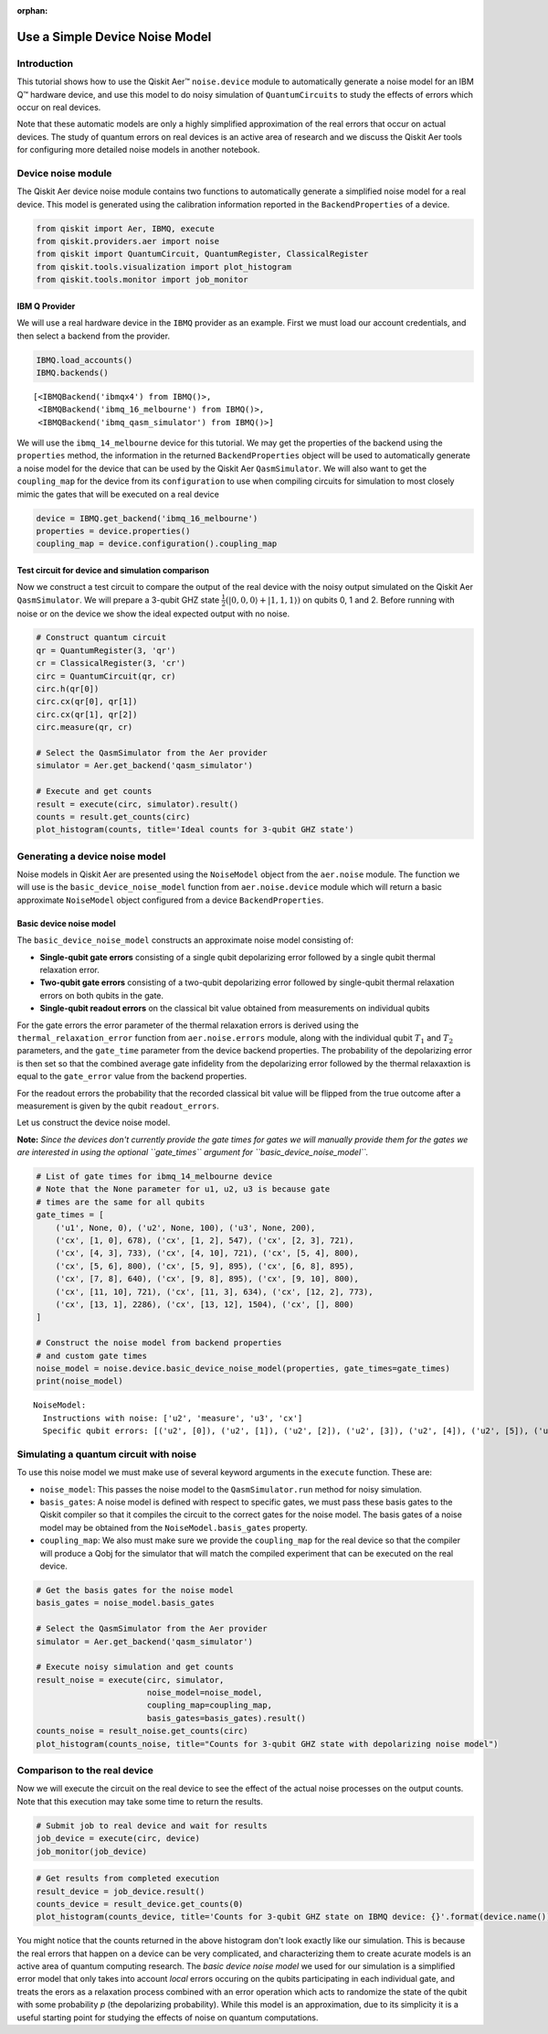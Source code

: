 :orphan:

Use a Simple Device Noise Model
===============================

Introduction
------------

This tutorial shows how to use the Qiskit Aer™ ``noise.device`` module
to automatically generate a noise model for an IBM Q™ hardware device,
and use this model to do noisy simulation of ``QuantumCircuits`` to
study the effects of errors which occur on real devices.

Note that these automatic models are only a highly simplified
approximation of the real errors that occur on actual devices. The study
of quantum errors on real devices is an active area of research and we
discuss the Qiskit Aer tools for configuring more detailed noise models
in another notebook.

Device noise module
-------------------

The Qiskit Aer device noise module contains two functions to
automatically generate a simplified noise model for a real device. This
model is generated using the calibration information reported in the
``BackendProperties`` of a device.

.. code:: ipython3

    from qiskit import Aer, IBMQ, execute
    from qiskit.providers.aer import noise
    from qiskit import QuantumCircuit, QuantumRegister, ClassicalRegister
    from qiskit.tools.visualization import plot_histogram
    from qiskit.tools.monitor import job_monitor

IBM Q Provider
~~~~~~~~~~~~~~

We will use a real hardware device in the ``IBMQ`` provider as an
example. First we must load our account credentials, and then select a
backend from the provider.

.. code:: ipython3

    IBMQ.load_accounts()
    IBMQ.backends()




.. parsed-literal::

    [<IBMQBackend('ibmqx4') from IBMQ()>,
     <IBMQBackend('ibmq_16_melbourne') from IBMQ()>,
     <IBMQBackend('ibmq_qasm_simulator') from IBMQ()>]



We will use the ``ibmq_14_melbourne`` device for this tutorial. We may
get the properties of the backend using the ``properties`` method, the
information in the returned ``BackendProperties`` object will be used to
automatically generate a noise model for the device that can be used by
the Qiskit Aer ``QasmSimulator``. We will also want to get the
``coupling_map`` for the device from its ``configuration`` to use when
compiling circuits for simulation to most closely mimic the gates that
will be executed on a real device

.. code:: ipython3

    device = IBMQ.get_backend('ibmq_16_melbourne')
    properties = device.properties()
    coupling_map = device.configuration().coupling_map

Test circuit for device and simulation comparison
~~~~~~~~~~~~~~~~~~~~~~~~~~~~~~~~~~~~~~~~~~~~~~~~~

Now we construct a test circuit to compare the output of the real device
with the noisy output simulated on the Qiskit Aer ``QasmSimulator``. We
will prepare a 3-qubit GHZ state
:math:`\frac{1}{2}(|0,0,0\rangle + |1,1,1\rangle)` on qubits 0, 1 and 2.
Before running with noise or on the device we show the ideal expected
output with no noise.

.. code:: ipython3

    # Construct quantum circuit
    qr = QuantumRegister(3, 'qr')
    cr = ClassicalRegister(3, 'cr')
    circ = QuantumCircuit(qr, cr)
    circ.h(qr[0])
    circ.cx(qr[0], qr[1])
    circ.cx(qr[1], qr[2])
    circ.measure(qr, cr)
    
    # Select the QasmSimulator from the Aer provider
    simulator = Aer.get_backend('qasm_simulator')
    
    # Execute and get counts
    result = execute(circ, simulator).result()
    counts = result.get_counts(circ)
    plot_histogram(counts, title='Ideal counts for 3-qubit GHZ state')




.. image:: device_noise_simulation_files/device_noise_simulation_9_0.png



Generating a device noise model
-------------------------------

Noise models in Qiskit Aer are presented using the ``NoiseModel`` object
from the ``aer.noise`` module. The function we will use is the
``basic_device_noise_model`` function from ``aer.noise.device`` module
which will return a basic approximate ``NoiseModel`` object configured
from a device ``BackendProperties``.

Basic device noise model
~~~~~~~~~~~~~~~~~~~~~~~~

The ``basic_device_noise_model`` constructs an approximate noise model
consisting of:

-  **Single-qubit gate errors** consisting of a single qubit
   depolarizing error followed by a single qubit thermal relaxation
   error.
-  **Two-qubit gate errors** consisting of a two-qubit depolarizing
   error followed by single-qubit thermal relaxation errors on both
   qubits in the gate.
-  **Single-qubit readout errors** on the classical bit value obtained
   from measurements on individual qubits

For the gate errors the error parameter of the thermal relaxation errors
is derived using the ``thermal_relaxation_error`` function from
``aer.noise.errors`` module, along with the individual qubit :math:`T_1`
and :math:`T_2` parameters, and the ``gate_time`` parameter from the
device backend properties. The probability of the depolarizing error is
then set so that the combined average gate infidelity from the
depolarizing error followed by the thermal relaxaxtion is equal to the
``gate_error`` value from the backend properties.

For the readout errors the probability that the recorded classical bit
value will be flipped from the true outcome after a measurement is given
by the qubit ``readout_errors``.

Let us construct the device noise model.

**Note:** *Since the devices don't currently provide the gate times for
gates we will manually provide them for the gates we are interested in
using the optional ``gate_times`` argument for
``basic_device_noise_model``.*

.. code:: ipython3

    # List of gate times for ibmq_14_melbourne device
    # Note that the None parameter for u1, u2, u3 is because gate
    # times are the same for all qubits
    gate_times = [
        ('u1', None, 0), ('u2', None, 100), ('u3', None, 200),
        ('cx', [1, 0], 678), ('cx', [1, 2], 547), ('cx', [2, 3], 721),
        ('cx', [4, 3], 733), ('cx', [4, 10], 721), ('cx', [5, 4], 800),
        ('cx', [5, 6], 800), ('cx', [5, 9], 895), ('cx', [6, 8], 895),
        ('cx', [7, 8], 640), ('cx', [9, 8], 895), ('cx', [9, 10], 800),
        ('cx', [11, 10], 721), ('cx', [11, 3], 634), ('cx', [12, 2], 773),
        ('cx', [13, 1], 2286), ('cx', [13, 12], 1504), ('cx', [], 800)
    ]
    
    # Construct the noise model from backend properties
    # and custom gate times
    noise_model = noise.device.basic_device_noise_model(properties, gate_times=gate_times)
    print(noise_model)


.. parsed-literal::

    NoiseModel:
      Instructions with noise: ['u2', 'measure', 'u3', 'cx']
      Specific qubit errors: [('u2', [0]), ('u2', [1]), ('u2', [2]), ('u2', [3]), ('u2', [4]), ('u2', [5]), ('u2', [6]), ('u2', [7]), ('u2', [8]), ('u2', [9]), ('u2', [10]), ('u2', [11]), ('u2', [12]), ('u2', [13]), ('u3', [0]), ('u3', [1]), ('u3', [2]), ('u3', [3]), ('u3', [4]), ('u3', [5]), ('u3', [6]), ('u3', [7]), ('u3', [8]), ('u3', [9]), ('u3', [10]), ('u3', [11]), ('u3', [12]), ('u3', [13]), ('cx', [1, 0]), ('cx', [1, 2]), ('cx', [2, 3]), ('cx', [4, 3]), ('cx', [4, 10]), ('cx', [5, 4]), ('cx', [5, 6]), ('cx', [5, 9]), ('cx', [6, 8]), ('cx', [7, 8]), ('cx', [9, 8]), ('cx', [9, 10]), ('cx', [11, 3]), ('cx', [11, 10]), ('cx', [11, 12]), ('cx', [12, 2]), ('cx', [13, 1]), ('cx', [13, 12]), ('measure', [0]), ('measure', [1]), ('measure', [2]), ('measure', [3]), ('measure', [4]), ('measure', [5]), ('measure', [6]), ('measure', [7]), ('measure', [8]), ('measure', [9]), ('measure', [10]), ('measure', [11]), ('measure', [12]), ('measure', [13])]


Simulating a quantum circuit with noise
---------------------------------------

To use this noise model we must make use of several keyword arguments in
the ``execute`` function. These are:

-  ``noise_model``: This passes the noise model to the
   ``QasmSimulator.run`` method for noisy simulation.
-  ``basis_gates``: A noise model is defined with respect to specific
   gates, we must pass these basis gates to the Qiskit compiler so that
   it compiles the circuit to the correct gates for the noise model. The
   basis gates of a noise model may be obtained from the
   ``NoiseModel.basis_gates`` property.
-  ``coupling_map``: We also must make sure we provide the
   ``coupling_map`` for the real device so that the compiler will
   produce a Qobj for the simulator that will match the compiled
   experiment that can be executed on the real device.

.. code:: ipython3

    # Get the basis gates for the noise model
    basis_gates = noise_model.basis_gates
    
    # Select the QasmSimulator from the Aer provider
    simulator = Aer.get_backend('qasm_simulator')
    
    # Execute noisy simulation and get counts
    result_noise = execute(circ, simulator, 
                           noise_model=noise_model,
                           coupling_map=coupling_map,
                           basis_gates=basis_gates).result()
    counts_noise = result_noise.get_counts(circ)
    plot_histogram(counts_noise, title="Counts for 3-qubit GHZ state with depolarizing noise model")




.. image:: device_noise_simulation_files/device_noise_simulation_13_0.png



Comparison to the real device
-----------------------------

Now we will execute the circuit on the real device to see the effect of
the actual noise processes on the output counts. Note that this
execution may take some time to return the results.

.. code:: ipython3

    # Submit job to real device and wait for results
    job_device = execute(circ, device)
    job_monitor(job_device)

.. code:: ipython3

    # Get results from completed execution
    result_device = job_device.result()
    counts_device = result_device.get_counts(0)
    plot_histogram(counts_device, title='Counts for 3-qubit GHZ state on IBMQ device: {}'.format(device.name()))




.. image:: device_noise_simulation_files/device_noise_simulation_16_0.png



You might notice that the counts returned in the above histogram don't
look exactly like our simulation. This is because the real errors that
happen on a device can be very complicated, and characterizing them to
create acurate models is an active area of quantum computing research.
The *basic device noise model* we used for our simulation is a
simplified error model that only takes into account *local* errors
occuring on the qubits participating in each individual gate, and treats
the erors as a relaxation process combined with an error operation which
acts to randomize the state of the qubit with some probability *p* (the
depolarizing probability). While this model is an approximation, due to
its simplicity it is a useful starting point for studying the effects of
noise on quantum computations.
